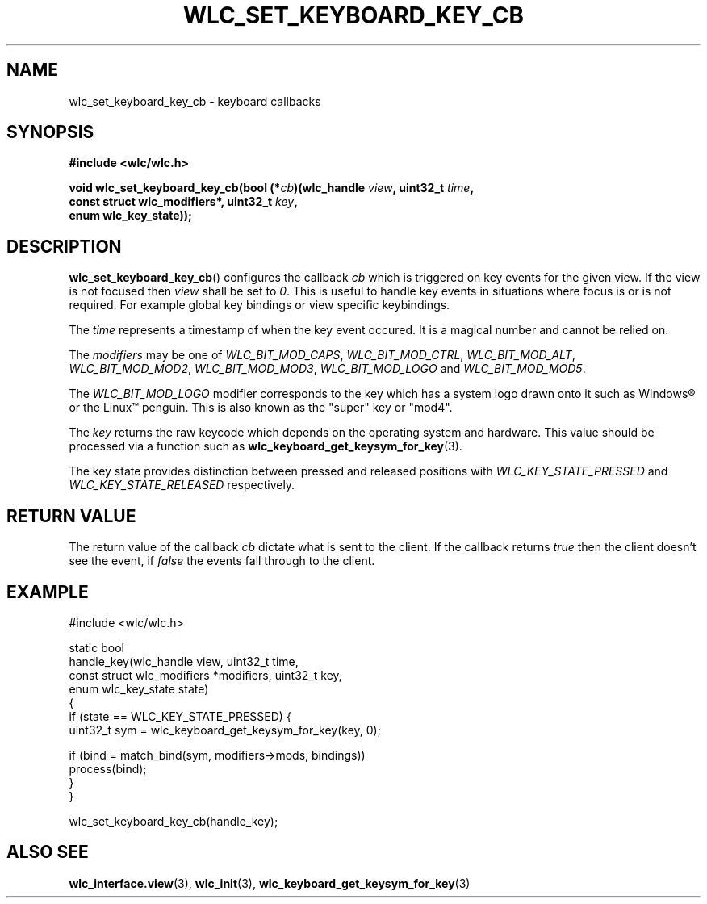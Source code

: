 .TH WLC_SET_KEYBOARD_KEY_CB 3 2016-04-22 WLC "WLC Core API Functions"

.SH NAME
wlc_set_keyboard_key_cb - keyboard callbacks

.SH SYNOPSIS
.nf
.B #include <wlc/wlc.h>

.BI "void wlc_set_keyboard_key_cb(bool (*"cb ")(wlc_handle "view ", uint32_t "time ,
.BI "                             const struct wlc_modifiers*, uint32_t "key ,
.BI "                             enum wlc_key_state));"
.fi

.SH DESCRIPTION
.BR wlc_set_keyboard_key_cb ()
configures the callback
.I cb
which is triggered on key events for the given view. If the view is not focused
then
.I view
shall be set to
.IR 0 .
This is useful to handle key events in situations where focus is or is not
required. For example global key bindings or view specific keybindings.

The
.I time
represents a timestamp of when the key event occured. It is a magical number
and cannot be relied on.

The
.I modifiers
may be one of
.IR WLC_BIT_MOD_CAPS ,
.IR WLC_BIT_MOD_CTRL ,
.IR WLC_BIT_MOD_ALT ,
.IR WLC_BIT_MOD_MOD2 ,
.IR WLC_BIT_MOD_MOD3 ,
.I WLC_BIT_MOD_LOGO
and
.IR WLC_BIT_MOD_MOD5 .

The
.I WLC_BIT_MOD_LOGO
modifier corresponds to the key which has a system logo drawn onto it such as
Windows\*R or the Linux\*(Tm penguin. This is also known as the "super" key or
"mod4".

The
.I key
returns the raw keycode which depends on the operating system and
hardware. This value should be processed via a function such as
.nh
.BR wlc_keyboard_get_keysym_for_key (3).
.hy

The key state provides distinction between pressed and released positions
with
.I WLC_KEY_STATE_PRESSED
and
.I WLC_KEY_STATE_RELEASED
respectively.

.SH RETURN VALUE
The return value of the callback
.I cb
dictate what is sent to the client.  If the callback returns
.I true
then the client doesn't see the event, if
.I false
the events fall through to the client.

.SH EXAMPLE
.nf
#include <wlc/wlc.h>

static bool
handle_key(wlc_handle view, uint32_t time,
           const struct wlc_modifiers *modifiers, uint32_t key,
           enum wlc_key_state state)
{
    if (state == WLC_KEY_STATE_PRESSED) {
        uint32_t sym = wlc_keyboard_get_keysym_for_key(key, 0);

        if (bind = match_bind(sym, modifiers->mods, bindings))
            process(bind);
    }
}

wlc_set_keyboard_key_cb(handle_key);
.fi

.SH ALSO SEE
.BR wlc_interface.view (3),
.BR wlc_init (3),
.BR wlc_keyboard_get_keysym_for_key (3)
